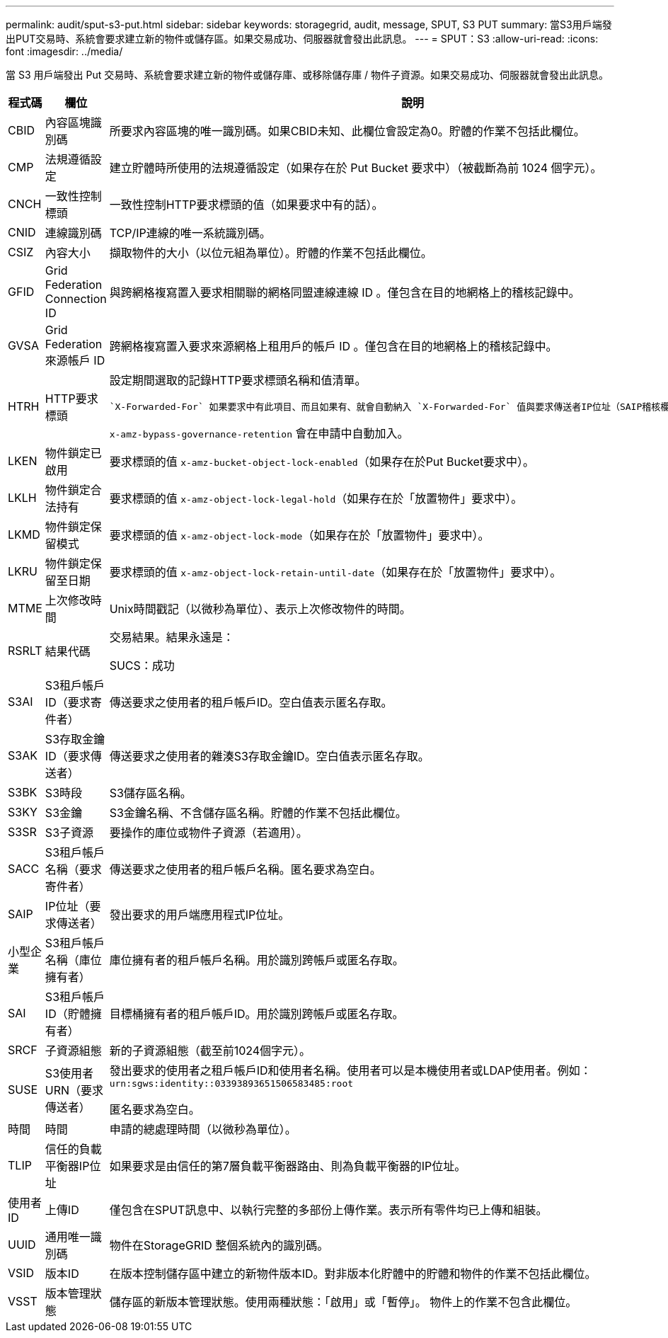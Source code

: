 ---
permalink: audit/sput-s3-put.html 
sidebar: sidebar 
keywords: storagegrid, audit, message, SPUT, S3 PUT 
summary: 當S3用戶端發出PUT交易時、系統會要求建立新的物件或儲存區。如果交易成功、伺服器就會發出此訊息。 
---
= SPUT：S3
:allow-uri-read: 
:icons: font
:imagesdir: ../media/


[role="lead"]
當 S3 用戶端發出 Put 交易時、系統會要求建立新的物件或儲存庫、或移除儲存庫 / 物件子資源。如果交易成功、伺服器就會發出此訊息。

[cols="1a,1a,4a"]
|===
| 程式碼 | 欄位 | 說明 


 a| 
CBID
 a| 
內容區塊識別碼
 a| 
所要求內容區塊的唯一識別碼。如果CBID未知、此欄位會設定為0。貯體的作業不包括此欄位。



 a| 
CMP
 a| 
法規遵循設定
 a| 
建立貯體時所使用的法規遵循設定（如果存在於 Put Bucket 要求中）（被截斷為前 1024 個字元）。



 a| 
CNCH
 a| 
一致性控制標頭
 a| 
一致性控制HTTP要求標頭的值（如果要求中有的話）。



 a| 
CNID
 a| 
連線識別碼
 a| 
TCP/IP連線的唯一系統識別碼。



 a| 
CSIZ
 a| 
內容大小
 a| 
擷取物件的大小（以位元組為單位）。貯體的作業不包括此欄位。



 a| 
GFID
 a| 
Grid Federation Connection ID
 a| 
與跨網格複寫置入要求相關聯的網格同盟連線連線 ID 。僅包含在目的地網格上的稽核記錄中。



 a| 
GVSA
 a| 
Grid Federation 來源帳戶 ID
 a| 
跨網格複寫置入要求來源網格上租用戶的帳戶 ID 。僅包含在目的地網格上的稽核記錄中。



 a| 
HTRH
 a| 
HTTP要求標頭
 a| 
設定期間選取的記錄HTTP要求標頭名稱和值清單。

 `X-Forwarded-For` 如果要求中有此項目、而且如果有、就會自動納入 `X-Forwarded-For` 值與要求傳送者IP位址（SAIP稽核欄位）不同。

`x-amz-bypass-governance-retention` 會在申請中自動加入。



 a| 
LKEN
 a| 
物件鎖定已啟用
 a| 
要求標頭的值 `x-amz-bucket-object-lock-enabled`（如果存在於Put Bucket要求中）。



 a| 
LKLH
 a| 
物件鎖定合法持有
 a| 
要求標頭的值 `x-amz-object-lock-legal-hold`（如果存在於「放置物件」要求中）。



 a| 
LKMD
 a| 
物件鎖定保留模式
 a| 
要求標頭的值 `x-amz-object-lock-mode`（如果存在於「放置物件」要求中）。



 a| 
LKRU
 a| 
物件鎖定保留至日期
 a| 
要求標頭的值 `x-amz-object-lock-retain-until-date`（如果存在於「放置物件」要求中）。



 a| 
MTME
 a| 
上次修改時間
 a| 
Unix時間戳記（以微秒為單位）、表示上次修改物件的時間。



 a| 
RSRLT
 a| 
結果代碼
 a| 
交易結果。結果永遠是：

SUCS：成功



 a| 
S3AI
 a| 
S3租戶帳戶ID（要求寄件者）
 a| 
傳送要求之使用者的租戶帳戶ID。空白值表示匿名存取。



 a| 
S3AK
 a| 
S3存取金鑰ID（要求傳送者）
 a| 
傳送要求之使用者的雜湊S3存取金鑰ID。空白值表示匿名存取。



 a| 
S3BK
 a| 
S3時段
 a| 
S3儲存區名稱。



 a| 
S3KY
 a| 
S3金鑰
 a| 
S3金鑰名稱、不含儲存區名稱。貯體的作業不包括此欄位。



 a| 
S3SR
 a| 
S3子資源
 a| 
要操作的庫位或物件子資源（若適用）。



 a| 
SACC
 a| 
S3租戶帳戶名稱（要求寄件者）
 a| 
傳送要求之使用者的租戶帳戶名稱。匿名要求為空白。



 a| 
SAIP
 a| 
IP位址（要求傳送者）
 a| 
發出要求的用戶端應用程式IP位址。



 a| 
小型企業
 a| 
S3租戶帳戶名稱（庫位擁有者）
 a| 
庫位擁有者的租戶帳戶名稱。用於識別跨帳戶或匿名存取。



 a| 
SAI
 a| 
S3租戶帳戶ID（貯體擁有者）
 a| 
目標桶擁有者的租戶帳戶ID。用於識別跨帳戶或匿名存取。



 a| 
SRCF
 a| 
子資源組態
 a| 
新的子資源組態（截至前1024個字元）。



 a| 
SUSE
 a| 
S3使用者URN（要求傳送者）
 a| 
發出要求的使用者之租戶帳戶ID和使用者名稱。使用者可以是本機使用者或LDAP使用者。例如： `urn:sgws:identity::03393893651506583485:root`

匿名要求為空白。



 a| 
時間
 a| 
時間
 a| 
申請的總處理時間（以微秒為單位）。



 a| 
TLIP
 a| 
信任的負載平衡器IP位址
 a| 
如果要求是由信任的第7層負載平衡器路由、則為負載平衡器的IP位址。



 a| 
使用者ID
 a| 
上傳ID
 a| 
僅包含在SPUT訊息中、以執行完整的多部份上傳作業。表示所有零件均已上傳和組裝。



 a| 
UUID
 a| 
通用唯一識別碼
 a| 
物件在StorageGRID 整個系統內的識別碼。



 a| 
VSID
 a| 
版本ID
 a| 
在版本控制儲存區中建立的新物件版本ID。對非版本化貯體中的貯體和物件的作業不包括此欄位。



 a| 
VSST
 a| 
版本管理狀態
 a| 
儲存區的新版本管理狀態。使用兩種狀態：「啟用」或「暫停」。 物件上的作業不包含此欄位。

|===
